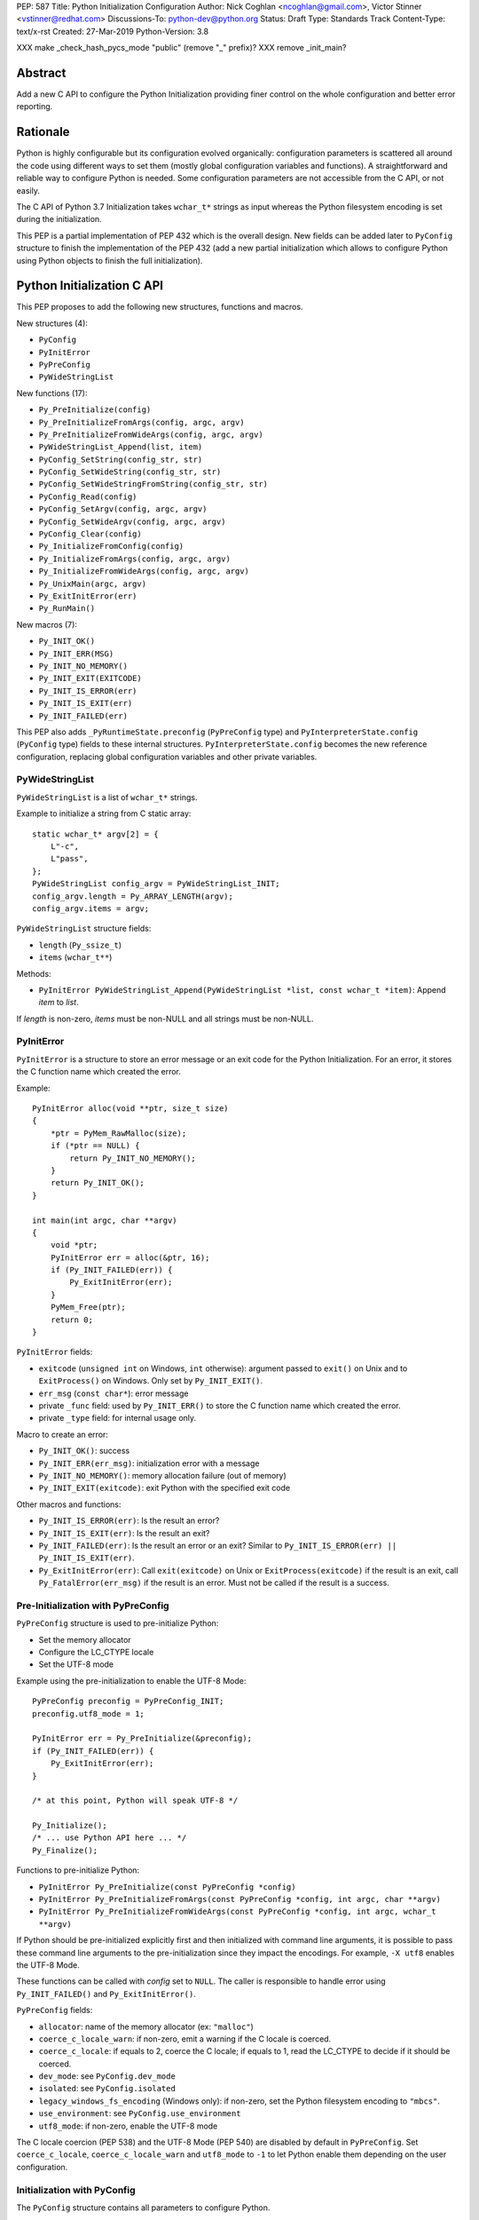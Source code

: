 PEP: 587
Title: Python Initialization Configuration
Author: Nick Coghlan <ncoghlan@gmail.com>, Victor Stinner <vstinner@redhat.com>
Discussions-To: python-dev@python.org
Status: Draft
Type: Standards Track
Content-Type: text/x-rst
Created: 27-Mar-2019
Python-Version: 3.8

XXX make _check_hash_pycs_mode "public" (remove "_" prefix)?
XXX remove _init_main?


Abstract
========

Add a new C API to configure the Python Initialization providing finer
control on the whole configuration and better error reporting.


Rationale
=========

Python is highly configurable but its configuration evolved organically:
configuration parameters is scattered all around the code using
different ways to set them (mostly global configuration variables and
functions).  A straightforward and reliable way to configure Python is
needed. Some configuration parameters are not accessible from the C API,
or not easily.

The C API of Python 3.7 Initialization takes ``wchar_t*`` strings as
input whereas the Python filesystem encoding is set during the
initialization.

This PEP is a partial implementation of PEP 432 which is the overall
design.  New fields can be added later to ``PyConfig`` structure to
finish the implementation of the PEP 432 (add a new partial
initialization which allows to configure Python using Python objects to
finish the full initialization).


Python Initialization C API
===========================

This PEP proposes to add the following new structures, functions and
macros.

New structures (4):

* ``PyConfig``
* ``PyInitError``
* ``PyPreConfig``
* ``PyWideStringList``

New functions (17):

* ``Py_PreInitialize(config)``
* ``Py_PreInitializeFromArgs(config, argc, argv)``
* ``Py_PreInitializeFromWideArgs(config, argc, argv)``
* ``PyWideStringList_Append(list, item)``
* ``PyConfig_SetString(config_str, str)``
* ``PyConfig_SetWideString(config_str, str)``
* ``PyConfig_SetWideStringFromString(config_str, str)``
* ``PyConfig_Read(config)``
* ``PyConfig_SetArgv(config, argc, argv)``
* ``PyConfig_SetWideArgv(config, argc, argv)``
* ``PyConfig_Clear(config)``
* ``Py_InitializeFromConfig(config)``
* ``Py_InitializeFromArgs(config, argc, argv)``
* ``Py_InitializeFromWideArgs(config, argc, argv)``
* ``Py_UnixMain(argc, argv)``
* ``Py_ExitInitError(err)``
* ``Py_RunMain()``

New macros (7):

* ``Py_INIT_OK()``
* ``Py_INIT_ERR(MSG)``
* ``Py_INIT_NO_MEMORY()``
* ``Py_INIT_EXIT(EXITCODE)``
* ``Py_INIT_IS_ERROR(err)``
* ``Py_INIT_IS_EXIT(err)``
* ``Py_INIT_FAILED(err)``

This PEP also adds ``_PyRuntimeState.preconfig`` (``PyPreConfig`` type)
and ``PyInterpreterState.config`` (``PyConfig`` type) fields to these
internal structures. ``PyInterpreterState.config`` becomes the new
reference configuration, replacing global configuration variables and
other private variables.


PyWideStringList
----------------

``PyWideStringList`` is a list of ``wchar_t*`` strings.

Example to initialize a string from C static array::

    static wchar_t* argv[2] = {
        L"-c",
        L"pass",
    };
    PyWideStringList config_argv = PyWideStringList_INIT;
    config_argv.length = Py_ARRAY_LENGTH(argv);
    config_argv.items = argv;

``PyWideStringList`` structure fields:

* ``length`` (``Py_ssize_t``)
* ``items`` (``wchar_t**``)

Methods:

* ``PyInitError PyWideStringList_Append(PyWideStringList *list, const wchar_t *item)``:
  Append *item* to *list*.

If *length* is non-zero, *items* must be non-NULL and all strings must
be non-NULL.

PyInitError
-----------

``PyInitError`` is a structure to store an error message or an exit code
for the Python Initialization. For an error, it stores the C function
name which created the error.

Example::

    PyInitError alloc(void **ptr, size_t size)
    {
        *ptr = PyMem_RawMalloc(size);
        if (*ptr == NULL) {
            return Py_INIT_NO_MEMORY();
        }
        return Py_INIT_OK();
    }

    int main(int argc, char **argv)
    {
        void *ptr;
        PyInitError err = alloc(&ptr, 16);
        if (Py_INIT_FAILED(err)) {
            Py_ExitInitError(err);
        }
        PyMem_Free(ptr);
        return 0;
    }

``PyInitError`` fields:

* ``exitcode`` (``unsigned int`` on Windows, ``int`` otherwise):
  argument passed to ``exit()`` on Unix and to ``ExitProcess()`` on
  Windows. Only set by ``Py_INIT_EXIT()``.
* ``err_msg`` (``const char*``): error message
* private ``_func`` field: used by ``Py_INIT_ERR()`` to store the C
  function name which created the error.
* private ``_type`` field: for internal usage only.

Macro to create an error:

* ``Py_INIT_OK()``: success
* ``Py_INIT_ERR(err_msg)``: initialization error with a message
* ``Py_INIT_NO_MEMORY()``: memory allocation failure (out of memory)
* ``Py_INIT_EXIT(exitcode)``: exit Python with the specified exit code

Other macros and functions:

* ``Py_INIT_IS_ERROR(err)``: Is the result an error?
* ``Py_INIT_IS_EXIT(err)``: Is the result an exit?
* ``Py_INIT_FAILED(err)``: Is the result an error or an exit? Similar
  to ``Py_INIT_IS_ERROR(err) || Py_INIT_IS_EXIT(err)``.
* ``Py_ExitInitError(err)``: Call ``exit(exitcode)`` on Unix or
  ``ExitProcess(exitcode)`` if the result is an exit, call
  ``Py_FatalError(err_msg)`` if the result is an error. Must not be
  called if the result is a success.

Pre-Initialization with PyPreConfig
-----------------------------------

``PyPreConfig`` structure is used to pre-initialize Python:

* Set the memory allocator
* Configure the LC_CTYPE locale
* Set the UTF-8 mode

Example using the pre-initialization to enable the UTF-8 Mode::

    PyPreConfig preconfig = PyPreConfig_INIT;
    preconfig.utf8_mode = 1;

    PyInitError err = Py_PreInitialize(&preconfig);
    if (Py_INIT_FAILED(err)) {
        Py_ExitInitError(err);
    }

    /* at this point, Python will speak UTF-8 */

    Py_Initialize();
    /* ... use Python API here ... */
    Py_Finalize();

Functions to pre-initialize Python:

* ``PyInitError Py_PreInitialize(const PyPreConfig *config)``
* ``PyInitError Py_PreInitializeFromArgs(const PyPreConfig *config, int argc, char **argv)``
* ``PyInitError Py_PreInitializeFromWideArgs(const PyPreConfig *config, int argc, wchar_t **argv)``

If Python should be pre-initialized explicitly first and then
initialized with command line arguments, it is possible to pass these
command line arguments to the pre-initialization since they impact the
encodings. For example, ``-X utf8`` enables the UTF-8 Mode.

These functions can be called with *config* set to ``NULL``. The caller
is responsible to handle error using ``Py_INIT_FAILED()`` and
``Py_ExitInitError()``.

``PyPreConfig`` fields:

* ``allocator``: name of the memory allocator (ex: ``"malloc"``)
* ``coerce_c_locale_warn``: if non-zero, emit a warning if the C locale
  is coerced.
* ``coerce_c_locale``: if equals to 2, coerce the C locale; if equals to
  1, read the LC_CTYPE to decide if it should be coerced.
* ``dev_mode``: see ``PyConfig.dev_mode``
* ``isolated``: see ``PyConfig.isolated``
* ``legacy_windows_fs_encoding`` (Windows only): if non-zero, set the
  Python filesystem encoding to ``"mbcs"``.
* ``use_environment``: see ``PyConfig.use_environment``
* ``utf8_mode``: if non-zero, enable the UTF-8 mode

The C locale coercion (PEP 538) and the UTF-8 Mode (PEP 540) are
disabled by default in ``PyPreConfig``. Set ``coerce_c_locale``,
``coerce_c_locale_warn`` and ``utf8_mode`` to ``-1`` to let Python
enable them depending on the user configuration.

Initialization with PyConfig
----------------------------

The ``PyConfig`` structure contains all parameters to configure Python.

Example::

    PyInitError err;
    _PyCoreConfig config = _PyCoreConfig_INIT;

    err = Py_InitializeFromConfig(&config);
    PyConfig_Clear(&config);

    if (Py_INIT_FAILED(err)) {
        Py_ExitInitError(err);
    }

``PyConfig`` methods:

* ``PyInitError PyConfig_SetString(char **config_str, const char *str)``:
  Set a config string field from *str* (copy the string)
* ``PyInitError PyConfig_SetWideString(wchar_t **config_str, const wchar_t *str)``:
  Set a config wide string field from *str* (copy the string)
* ``PyInitError PyConfig_SetWideStringFromString(wchar_t **config_str, const char *str)``:
  Decode *str* using ``Py_DecodeLocale()`` and set the result into ``*config_str``.
  Pre-initialize Python if needed to ensure that encodings are properly
  configured.
* ``PyInitError PyConfig_SetArgv(PyConfig *config, int argc, char **argv)``:
  Set command line arguments (decode bytes). Pre-initialize Python if
  needed to ensure that encodings are properly configured.
* ``PyInitError PyConfig_SetWideArgv(PyConfig *config, int argc, wchar_t **argv)``:
  Set command line arguments (wide characters).
* ``PyInitError PyConfig_Read(_PyCoreConfig *config)``:
  Read all Python configuration
* ``void PyConfig_Clear(_PyCoreConfig *config)``:
  Release memory

Functions to initialize Python:

* ``PyInitError Py_InitializeFromConfig(const PyConfig *config)``

These functions can be called with *config* set to ``NULL``. The caller
is responsible to handler error using ``Py_INIT_FAILED()`` and
``Py_ExitInitError()``.

PyConfig fields:

* ``argv``: ``sys.argv``
* ``base_exec_prefix``: ``sys.base_exec_prefix``
* ``base_prefix``: ``sys.base_prefix``
* ``buffered_stdio``: if equals to 0, enable unbuffered mode, make
  stdout and stderr streams to be unbuffered.
* ``bytes_warning``: if equals to 1, issue a warning when comparing
  ``bytes`` or ``bytearray`` with ``str``, or comparing ``bytes`` with
  ``int``. If equal or greater to 2, raise a ``BytesWarning`` exception.
* ``dll_path`` (Windows only): Windows DLL path
* ``dump_refs``: if non-zero, display all objects still alive at exit
* ``exec_prefix``: ``sys.exec_prefix``
* ``executable``: ``sys.executable``
* ``faulthandler``: if non-zero, call ``faulthandler.enable()``
* ``filesystem_encoding``: Filesystem encoding,
  ``sys.getfilesystemencoding()``
* ``filesystem_errors``: Filesystem encoding errors,
  ``sys.getfilesystemencodeerrors()``
* ``hash_seed``, ``use_hash_seed``: randomized hash function seed
* ``home``: Python home
* ``import_time``: if non-zero, profile import time
* ``inspect``: enter interactive mode after executing a script or a
  command
* ``install_signal_handlers``: install signal handlers?
* ``interactive``: interactive mode
* ``legacy_windows_stdio`` (Windows only): if non-zero, use
  ``io.FileIO`` instead of ``WindowsConsoleIO`` for ``sys.stdin``,
  ``sys.stdout`` and ``sys.stderr``.
* ``malloc_stats``: if non-zero, dump memory allocation statistics
  at exit
* ``module_search_path_env``: ``PYTHONPATH`` environment variale value
* ``module_search_paths``, ``use_module_search_paths``: ``sys.path``
* ``optimization_level``: compilation optimization level
* ``parser_debug``: if non-zero, turn on parser debugging output (for
  expert only, depending on compilation options).
* ``prefix``: ``sys.prefix``
* ``program_name``: Program name
* ``program``: ``argv[0]`` or an empty string
* ``pycache_prefix``: ``.pyc`` cache prefix
* ``quiet``: quiet mode (ex: don't display the copyright and version
  messages even in interactive mode)
* ``run_command``: ``-c COMMAND`` argument
* ``run_filename``: ``python3 SCRIPT`` argument
* ``run_module``: ``python3 -m MODULE`` argument
* ``show_alloc_count``: show allocation counts at exit
* ``show_ref_count``: show total reference count at exit
* ``site_import``: import the ``site`` module at startup?
* ``skip_source_first_line``: skip the first line of the source
* ``stdio_encoding``, ``stdio_errors``: encoding and encoding errors of
  ``sys.stdin``, ``sys.stdout`` and ``sys.stderr``
* ``tracemalloc``: if non-zero, call ``tracemalloc.start(value)``
* ``user_site_directory``: if non-zero, add user site directory to
  ``sys.path``
* ``verbose``: if non-zero, enable verbose mode
* ``warnoptions``: options of the ``warnings`` module to build filters
* ``write_bytecode``: if non-zero, write ``.pyc`` files
* ``xoptions``: ``sys._xoptions``

There are also private fields which are for internal-usage only:

* ``_check_hash_pycs_mode``
* ``_frozen``
* ``_init_main``
* ``_install_importlib``

More complete example modifyin the configuration before calling
``PyConfig_Read()`` and then modify the read configuration::

    PyInitError init_python(const char *program_name)
    {
        PyInitError err;
        _PyCoreConfig config = _PyCoreConfig_INIT;

        /* Set the program name before reading the configuraton */
        err = PyConfig_SetWideStringFromString(&config.program_name,
                                               program_name);
        if (_Py_INIT_FAILED(err)) {
            goto fail;
        }

        /* Read all configuration at once */
        err = PyConfig_Read(&config);
        if (_Py_INIT_FAILED(err)) {
            goto fail;
        }

        /* append our custom search path to sys.path */
        err = PyWideStringList_Append(&config.module_search_paths,
                                      L"/path/to/more/modules");
        if (_Py_INIT_FAILED(err)) {
            goto fail;
        }

        /* override executable computed by PyConfig_Read() */
        err = _PyCoreConfig_SetWideString(&config.executable,
                                          L"my_executable");
        if (_Py_INIT_FAILED(err)) {
            goto fail;
        }

        err = Py_InitializeFromConfig(&config);

        /* Py_InitializeFromConfig() copied our config, we can now
           clear our local configuration. */
        _PyCoreConfig_Clear(&config);

        return err;

    fail:
        _PyCoreConfig_Clear(&config);
        _Py_ExitInitError(err);
    }


Initialization with static PyConfig
-----------------------------------

When no ``PyConfig`` method is used but only
``Py_InitializeFromConfig()``, the caller is responsible for managing
``PyConfig`` memory which means that static strings and static string
lists can be used rather than using dynamically allocated memory.  It
can be used for most simple configurations.

Example of Python initialization enabling the isolated mode::

    PyConfig config = PyConfig_INIT;
    config.isolated = 1;

    PyInitError err = Py_InitializeFromConfig(&config);
    if (Py_INIT_FAILED(err)) {
        Py_ExitInitError(err);
    }
    /* ... use Python API here ... */
    Py_Finalize();

In this example, ``PyConfig_Clear()`` is not needed since ``config``
does not contain any dynamically allocated string:
``Py_InitializeFromConfig`` is responsible for filling other fields
and manage the memory.

For convenience, two other functions are provided:

* ``PyInitError Py_InitializeFromArgs(const PyConfig *config, int argc, char **argv)``
* ``PyInitError Py_InitializeFromWideArgs(const PyConfig *config, int argc, wchar_t **argv)``

These functions can be used with static ``PyConfig``.

Pseudo-code of ``Py_InitializeFromArgs()``::

    PyInitError init_with_args(const PyConfig *src_config, int argc, char **argv)
    {
        PyInitError err;
        PyConfig config = PyConfig_INIT;

        /* Copy strings and string lists
         * (memory dynamically allocated on the heap) */
        err = _PyConfig_Copy(&config, src_config);
        if (Py_INIT_FAILED(err)) {
            goto exit;
        }

        /* Set config.argv: decode argv bytes. Pre-initialize Python
           if needed to ensure that the encodings are properly
           configured. */
        err = PyConfig_SetArgv(&config, argc, argv);
        if (Py_INIT_FAILED(err)) {
            goto exit;
        }

        err = Py_InitializeFromConfig(&config);

    exit:
        PyConfig_Clear(&config);
        return err;
    }

where ``_PyConfig_Copy()`` and ``_Py_PreInitializeFromCoreConfig()`` are
internal functions. The actual implementation of
``Py_InitializeFromArgs()`` is more complex.


Py_UnixMain()
-------------

Python 3.7 provides a high-level ``Py_Main()`` function which requires
to pass command line arguments as ``wchar_t*`` strings. It is
non-trivial to use the correct encoding to decode bytes. Python has its
own set of issues with C locale coercion and UTF-8 Mode.

This PEP adds a new ``Py_UnixMain()`` function which takes command line
arguments as bytes::

    int Py_UnixMain(int argc, char **argv)

Py_RunMain()
------------

The new ``Py_RunMain()`` function executes the command
(``PyConfig.run_command``), the script (``PyConfig.run_filename``) or
the module (``PyConfig.run_module``) specified on the command line or in
the configuration, and then finalizes Python. It returns an exit status
that can be passed to the ``exit()`` function.

Example of custom Python executable always running in isolated mode::

    #include <Python.h>

    int main(int argc, char *argv[])
    {
        PyConfig config = PyConfig_INIT;
        config.isolated = 1;

        PyInitError err = Py_InitializeFromArgs(&config, argc, argv);
        if (Py_INIT_FAILED(err)) {
            Py_ExitInitError(err);
        }

        /* put more configuration code here if needed */

        return Py_RunMain();
    }

The example is a basic implementation of the "System Python Executable"
discussed in PEP 432.


Memory allocations and Py_DecodeLocale()
----------------------------------------

New pre-initialization and initialization APIs use constant
``PyPreConfig`` or ``PyConfig`` structures. If memory is allocated
dynamically, the caller is responsible to release it.  Using static
strings is just fine.

Python memory allocation functions like ``PyMem_RawMalloc()`` must not
be used before Python pre-initialization.  Using ``malloc()`` and
``free()`` is always safe.

``Py_DecodeLocale()`` must only be used after the pre-initialization.

When using dynanic configuration, ``PyConfig_SetWideStringFromString()``
should be uesd instead of ``Py_DecodeLocale()``.


XXX Open Questions
==================

This PEP is still a draft with open questions which should be answered:

* Do we need to add an API for import ``inittab``?
* What about the stable ABI? Should we add a version into
  ``PyPreConfig`` and ``PyConfig`` structures somehow? The Windows API
  is known for its ABI stability and it stores the structure size into
  the structure directly. Do the same?
* The PEP 432 stores ``PYTHONCASEOK`` into the config. Do we need
  to add something for that into ``PyConfig``? How would it be exposed
  at the Python level for ``importlib``? Passed as an argument to
  ``importlib._bootstrap._setup()`` maybe? It can be added later if
  needed.


Backwards Compatibility
=======================

This PEP only adds a new API: it leaves the existing API unchanged and
has no impact on the backwards compatibility.


Annex: Python Configuration
===========================

Priority and Rules
------------------

Priority of configuration parameters, highest to lowest:

* ``PyConfig``
* ``PyPreConfig``
* Configuration files
* Command line options
* Environment variables
* Global configuration variables

Priority of warning options, highest to lowest:

* ``PyConfig.warnoptions``
* ``PyConfig.dev_mode`` (add ``"default"``)
* ``PYTHONWARNINGS`` environment variables
* ``-W WARNOPTION`` command line argument
* ``PyConfig.bytes_warning`` (add ``"error::BytesWarning"`` if greater
  than 1, or add ``"default::BytesWarning``)

Rules on ``PyConfig`` and ``PyPreConfig`` parameters:

* If ``isolated`` is non-zero, ``use_environment`` and
  ``user_site_directory`` are set to 0
* If ``legacy_windows_fs_encoding`` is non-zero, ``utf8_mode`` is set to
  0
* If ``dev_mode`` is non-zero, ``allocator`` is set to ``"debug"``,
  ``faulthandler`` is set to 1, and ``"default"`` filter is added to
  ``warnoptions``. But ``PYTHONMALLOC`` has the priority over
  ``dev_mode`` to set the memory allocator.

Configuration Files
-------------------

Python configuration files:

* ``pyvenv.cfg``
* ``python._pth`` (Windows only)
* ``pybuilddir.txt`` (Unix only)

Global Configuration Variables
------------------------------

Global configuration variables mapped to ``PyPreConfig`` fields:

========================================  ================================
Variable                                  Field
========================================  ================================
``Py_LegacyWindowsFSEncodingFlag``        ``legacy_windows_fs_encoding``
``Py_LegacyWindowsFSEncodingFlag``        ``legacy_windows_fs_encoding``
``Py_UTF8Mode``                           ``utf8_mode``
``Py_UTF8Mode``                           ``utf8_mode``
========================================  ================================

Global configuration variables mapped to ``PyConfig`` fields:

========================================  ================================
Variable                                  Field
========================================  ================================
``Py_BytesWarningFlag``                   ``bytes_warning``
``Py_DebugFlag``                          ``parser_debug``
``Py_DontWriteBytecodeFlag``              ``write_bytecode``
``Py_FileSystemDefaultEncodeErrors``      ``filesystem_errors``
``Py_FileSystemDefaultEncoding``          ``filesystem_encoding``
``Py_FrozenFlag``                         ``_frozen``
``Py_HasFileSystemDefaultEncoding``       ``filesystem_encoding``
``Py_HashRandomizationFlag``              ``use_hash_seed``, ``hash_seed``
``Py_IgnoreEnvironmentFlag``              ``use_environment``
``Py_InspectFlag``                        ``inspect``
``Py_InteractiveFlag``                    ``interactive``
``Py_IsolatedFlag``                       ``isolated``
``Py_LegacyWindowsStdioFlag``             ``legacy_windows_stdio``
``Py_NoSiteFlag``                         ``site_import``
``Py_NoUserSiteDirectory``                ``user_site_directory``
``Py_OptimizeFlag``                       ``optimization_level``
``Py_QuietFlag``                          ``quiet``
``Py_UnbufferedStdioFlag``                ``buffered_stdio``
``Py_VerboseFlag``                        ``verbose``
``_Py_HasFileSystemDefaultEncodeErrors``  ``filesystem_errors``
``Py_BytesWarningFlag``                   ``bytes_warning``
``Py_DebugFlag``                          ``parser_debug``
``Py_DontWriteBytecodeFlag``              ``write_bytecode``
``Py_FileSystemDefaultEncodeErrors``      ``filesystem_errors``
``Py_FileSystemDefaultEncoding``          ``filesystem_encoding``
``Py_FrozenFlag``                         ``_frozen``
``Py_HasFileSystemDefaultEncoding``       ``filesystem_encoding``
``Py_HashRandomizationFlag``              ``use_hash_seed``, ``hash_seed``
``Py_IgnoreEnvironmentFlag``              ``use_environment``
``Py_InspectFlag``                        ``inspect``
``Py_InteractiveFlag``                    ``interactive``
``Py_IsolatedFlag``                       ``isolated``
``Py_LegacyWindowsStdioFlag``             ``legacy_windows_stdio``
``Py_NoSiteFlag``                         ``site_import``
``Py_NoUserSiteDirectory``                ``user_site_directory``
``Py_OptimizeFlag``                       ``optimization_level``
``Py_QuietFlag``                          ``quiet``
``Py_UnbufferedStdioFlag``                ``buffered_stdio``
``Py_VerboseFlag``                        ``verbose``
``_Py_HasFileSystemDefaultEncodeErrors``  ``filesystem_errors``
========================================  ================================


``Py_LegacyWindowsFSEncodingFlag`` and ``Py_LegacyWindowsStdioFlag`` are
only available on Windows.

Command Line Arguments
----------------------

Usage::

    python3 [options]
    python3 [options] -c COMMAND
    python3 [options] -m MODULE
    python3 [options] SCRIPT


Command line options mapped to pseudo-action on ``PyConfig`` fields:

================================  ================================
Option                            ``PyConfig`` field
================================  ================================
``-b``                            ``bytes_warning++``
``-B``                            ``write_bytecode = 0``
``-c COMMAND``                    ``run_module = COMMAND``
``--check-hash-based-pycs=MODE``  ``_check_hash_pycs_mode = MODE``
``-d``                            ``parser_debug++``
``-E``                            ``use_environment = 0``
``-i``                            ``inspect++`` and ``interactive++``
``-I``                            ``isolated = 1``
``-m MODULE``                     ``run_module = MODULE``
``-O``                            ``optimization_level++``
``-q``                            ``quiet++``
``-R``                            ``use_hash_seed = 0``
``-s``                            ``user_site_directory = 0``
``-S``                            ``site_import``
``-t``                            ignored (kept for backwards compatibility)
``-u``                            ``buffered_stdio = 0``
``-v``                            ``verbose++``
``-W WARNING``                    add ``WARNING`` to ``warnoptions``
``-x``                            ``skip_source_first_line = 1``
``-X XOPTION``                    add ``XOPTION`` to ``xoptions``
================================  ================================

``-h``, ``-?`` and ``-V`` options are handled outside ``PyConfig``.

Environment Variables
---------------------

Environment variables mapped to ``PyPreConfig`` fields:

=================================  =============================================
Variable                           ``PyPreConfig`` field
=================================  =============================================
``PYTHONCOERCECLOCALE``            ``coerce_c_locale``, ``coerce_c_locale_warn``
``PYTHONDEVMODE``                  ``dev_mode``
``PYTHONLEGACYWINDOWSFSENCODING``  ``legacy_windows_fs_encoding``
``PYTHONMALLOC``                   ``allocator``
``PYTHONUTF8``                     ``utf8_mode``
=================================  =============================================

Environment variables mapped to ``PyConfig`` fields:

=================================  ====================================
Variable                           ``PyConfig`` field
=================================  ====================================
``PYTHONDEBUG``                    ``parser_debug``
``PYTHONDEVMODE``                  ``dev_mode``
``PYTHONDONTWRITEBYTECODE``        ``write_bytecode``
``PYTHONDUMPREFS``                 ``dump_refs``
``PYTHONEXECUTABLE``               ``program_name``
``PYTHONFAULTHANDLER``             ``faulthandler``
``PYTHONHASHSEED``                 ``use_hash_seed``, ``hash_seed``
``PYTHONHOME``                     ``home``
``PYTHONINSPECT``                  ``inspect``
``PYTHONIOENCODING``               ``stdio_encoding``, ``stdio_errors``
``PYTHONLEGACYWINDOWSSTDIO``       ``legacy_windows_stdio``
``PYTHONMALLOCSTATS``              ``malloc_stats``
``PYTHONNOUSERSITE``               ``user_site_directory``
``PYTHONOPTIMIZE``                 ``optimization_level``
``PYTHONPATH``                     ``module_search_path_env``
``PYTHONPROFILEIMPORTTIME``        ``import_time``
``PYTHONPYCACHEPREFIX,``           ``pycache_prefix``
``PYTHONTRACEMALLOC``              ``tracemalloc``
``PYTHONUNBUFFERED``               ``buffered_stdio``
``PYTHONVERBOSE``                  ``verbose``
``PYTHONWARNINGS``                 ``warnoptions``
=================================  ====================================

``PYTHONLEGACYWINDOWSFSENCODING`` and ``PYTHONLEGACYWINDOWSSTDIO`` are
specific to Windows.

``PYTHONDEVMODE`` is mapped to ``PyPreConfig.dev_mode`` and
``PyConfig.dev_mode``.


Annex: Python 3.7 API
=====================

Python 3.7 has 4 functions in its C API to initialize and finalize
Python:

* ``Py_Initialize()``, ``Py_InitializeEx()``: initialize Python
* ``Py_Finalize()``, ``Py_FinalizeEx()``: finalize Python

Python can be configured using scattered global configuration variables
(like ``Py_IgnoreEnvironmentFlag``) and using the following functions:

* ``PyImport_AppendInittab()``
* ``PyImport_ExtendInittab()``
* ``PyMem_SetAllocator()``
* ``PyMem_SetupDebugHooks()``
* ``PyObject_SetArenaAllocator()``
* ``Py_SetPath()``
* ``Py_SetProgramName()``
* ``Py_SetPythonHome()``
* ``Py_SetStandardStreamEncoding()``
* ``PySys_AddWarnOption()``
* ``PySys_AddXOption()``
* ``PySys_ResetWarnOptions()``

There is also a high-level ``Py_Main()`` function.


Copyright
=========

This document has been placed in the public domain.
